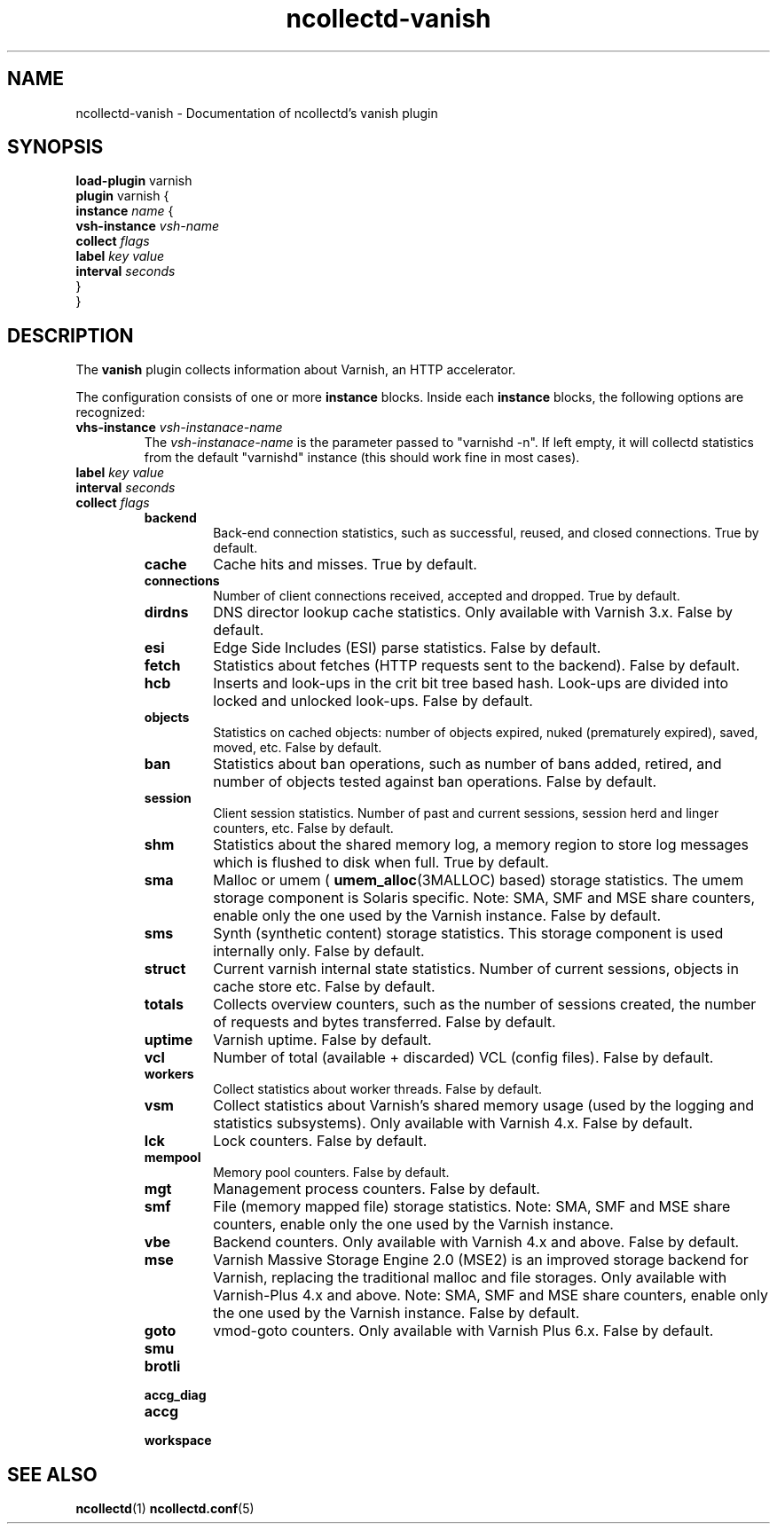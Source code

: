 .\" SPDX-License-Identifier: GPL-2.0-only
.TH ncollectd-vanish 5 "@NCOLLECTD_DATE@" "@NCOLLECTD_VERSION@" "ncollectd vanish man page"
.SH NAME
ncollectd-vanish \- Documentation of ncollectd's vanish plugin
.SH SYNOPSIS
\fBload-plugin\fP varnish
.br
\fBplugin\fP varnish {
    \fBinstance\fP \fIname\fP {
        \fBvsh-instance\fP \fIvsh-name\fP
        \fBcollect\fP \fIflags\fP
        \fBlabel\fP \fIkey\fP \fIvalue\fP
        \fBinterval\fP \fIseconds\fP
    }
.br
}
.SH DESCRIPTION
The \fBvanish\fP plugin collects information about Varnish, an HTTP accelerator.
.PP
The configuration consists of one or more \fBinstance\fP blocks. Inside each
\fBinstance\fP blocks, the following options are recognized:
.PP
.TP
\fBvhs-instance\fP \fIvsh-instanace-name\fP
The \fIvsh-instanace-name\fP is the parameter passed to "varnishd -n".
If left empty, it will collectd statistics from the default "varnishd" instance
(this should work fine in most cases).
.TP
\fBlabel\fP \fIkey\fP \fIvalue\fP
.TP
\fBinterval\fP \fIseconds\fP
.TP
\fBcollect\fP \fIflags\fP
.RS
.TP
\fBbackend\fP
Back-end connection statistics, such as successful, reused,
and closed connections. True by default.
.TP
\fBcache\fP
Cache hits and misses. True by default.
.TP
\fBconnections\fP
Number of client connections received, accepted and dropped. True by default.
.TP
\fBdirdns\fP
DNS director lookup cache statistics. Only available with Varnish 3.x. False by default.
.TP
\fBesi\fP
Edge Side Includes (ESI) parse statistics. False by default.
.TP
\fBfetch\fP
Statistics about fetches (HTTP requests sent to the backend). False by default.
.TP
\fBhcb\fP
Inserts and look-ups in the crit bit tree based hash. Look-ups are
divided into locked and unlocked look-ups. False by default.
.TP
\fBobjects\fP
Statistics on cached objects: number of objects expired, nuked (prematurely
expired), saved, moved, etc. False by default.
.TP
\fBban\fP
Statistics about ban operations, such as number of bans added, retired, and
number of objects tested against ban operations. False by default.
.TP
\fBsession\fP
Client session statistics. Number of past and current sessions, session herd and
linger counters, etc. False by default.
.TP
\fBshm\fP
Statistics about the shared memory log, a memory region to store
log messages which is flushed to disk when full. True by default.
.TP
\fBsma\fP
Malloc or umem (
.BR umem_alloc (3MALLOC)
based) storage statistics.
The umem storage component is Solaris specific.
Note: SMA, SMF and MSE share counters, enable only the one used by the Varnish instance.
False by default.
.TP
\fBsms\fP
Synth (synthetic content) storage statistics. This storage
component is used internally only. False by default.
.TP
\fBstruct\fP
Current varnish internal state statistics. Number of current sessions, objects
in cache store etc. False by default.
.TP
\fBtotals\fP
Collects overview counters, such as the number of sessions created,
the number of requests and bytes transferred. False by default.
.TP
\fBuptime\fP
Varnish uptime. False by default.
.TP
\fBvcl\fP
Number of total (available + discarded) VCL (config files). False by default.
.TP
\fBworkers\fP
Collect statistics about worker threads. False by default.
.TP
\fBvsm\fP
Collect statistics about Varnish's shared memory usage (used by the logging and
statistics subsystems). Only available with Varnish 4.x. False by default.
.TP
\fBlck\fP
Lock counters. False by default.
.TP
\fBmempool\fP
Memory pool counters. False by default.
.TP
\fBmgt\fP
Management process counters. False by default.
.TP
\fBsmf\fP
File (memory mapped file) storage statistics.
Note: SMA, SMF and MSE share counters, enable only the one used by the Varnish instance.
.TP
\fBvbe\fP
Backend counters. Only available with Varnish 4.x and above. False by default.
.TP
\fBmse\fP
Varnish Massive Storage Engine 2.0 (MSE2) is an improved storage backend for
Varnish, replacing the traditional malloc and file storages.
Only available with Varnish-Plus 4.x and above.
Note: SMA, SMF and MSE share counters, enable only the one used by the Varnish instance.
False by default.
.TP
\fBgoto\fP
vmod-goto counters. Only available with Varnish Plus 6.x. False by default.
.TP
\fBsmu\fP
.TP
\fBbrotli\fP
.TP
\fBaccg_diag\fP
.TP
\fBaccg\fP
.TP
\fBworkspace\fP
.RE
.SH "SEE ALSO"
.BR ncollectd (1)
.BR ncollectd.conf (5)
